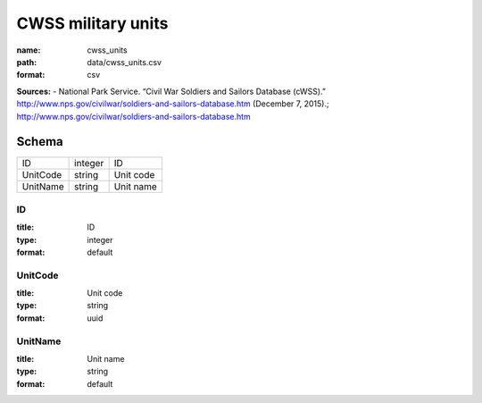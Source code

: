 ###################
CWSS military units
###################

:name: cwss_units
:path: data/cwss_units.csv
:format: csv



**Sources:**
- National Park Service. “Civil War Soldiers and Sailors Database (cWSS).” http://www.nps.gov/civilwar/soldiers-and-sailors-database.htm (December 7, 2015).; http://www.nps.gov/civilwar/soldiers-and-sailors-database.htm


Schema
======



========  =======  =========
ID        integer  ID
UnitCode  string   Unit code
UnitName  string   Unit name
========  =======  =========

ID
--

:title: ID
:type: integer
:format: default





       
UnitCode
--------

:title: Unit code
:type: string
:format: uuid





       
UnitName
--------

:title: Unit name
:type: string
:format: default





       

